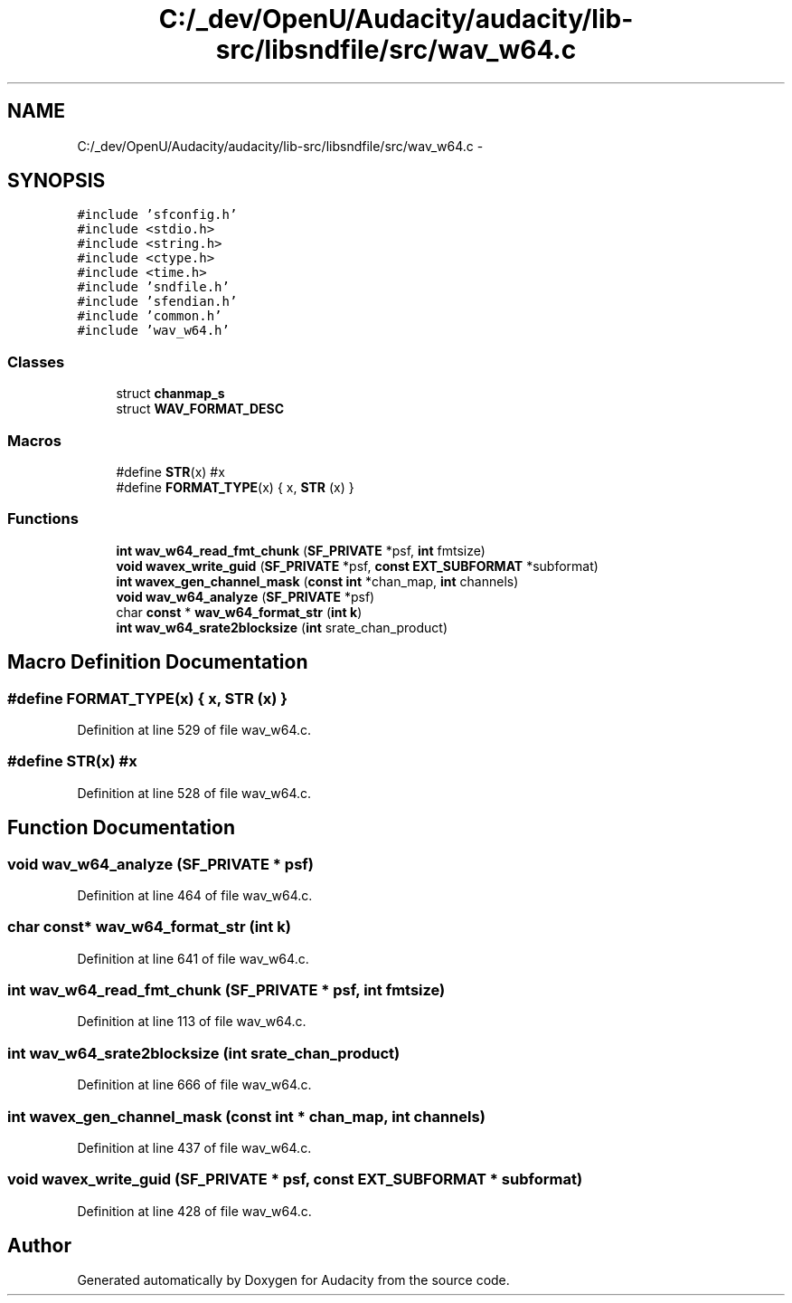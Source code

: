 .TH "C:/_dev/OpenU/Audacity/audacity/lib-src/libsndfile/src/wav_w64.c" 3 "Thu Apr 28 2016" "Audacity" \" -*- nroff -*-
.ad l
.nh
.SH NAME
C:/_dev/OpenU/Audacity/audacity/lib-src/libsndfile/src/wav_w64.c \- 
.SH SYNOPSIS
.br
.PP
\fC#include 'sfconfig\&.h'\fP
.br
\fC#include <stdio\&.h>\fP
.br
\fC#include <string\&.h>\fP
.br
\fC#include <ctype\&.h>\fP
.br
\fC#include <time\&.h>\fP
.br
\fC#include 'sndfile\&.h'\fP
.br
\fC#include 'sfendian\&.h'\fP
.br
\fC#include 'common\&.h'\fP
.br
\fC#include 'wav_w64\&.h'\fP
.br

.SS "Classes"

.in +1c
.ti -1c
.RI "struct \fBchanmap_s\fP"
.br
.ti -1c
.RI "struct \fBWAV_FORMAT_DESC\fP"
.br
.in -1c
.SS "Macros"

.in +1c
.ti -1c
.RI "#define \fBSTR\fP(x)   #x"
.br
.ti -1c
.RI "#define \fBFORMAT_TYPE\fP(x)   { x, \fBSTR\fP (x) }"
.br
.in -1c
.SS "Functions"

.in +1c
.ti -1c
.RI "\fBint\fP \fBwav_w64_read_fmt_chunk\fP (\fBSF_PRIVATE\fP *psf, \fBint\fP fmtsize)"
.br
.ti -1c
.RI "\fBvoid\fP \fBwavex_write_guid\fP (\fBSF_PRIVATE\fP *psf, \fBconst\fP \fBEXT_SUBFORMAT\fP *subformat)"
.br
.ti -1c
.RI "\fBint\fP \fBwavex_gen_channel_mask\fP (\fBconst\fP \fBint\fP *chan_map, \fBint\fP channels)"
.br
.ti -1c
.RI "\fBvoid\fP \fBwav_w64_analyze\fP (\fBSF_PRIVATE\fP *psf)"
.br
.ti -1c
.RI "char \fBconst\fP * \fBwav_w64_format_str\fP (\fBint\fP \fBk\fP)"
.br
.ti -1c
.RI "\fBint\fP \fBwav_w64_srate2blocksize\fP (\fBint\fP srate_chan_product)"
.br
.in -1c
.SH "Macro Definition Documentation"
.PP 
.SS "#define FORMAT_TYPE(x)   { x, \fBSTR\fP (x) }"

.PP
Definition at line 529 of file wav_w64\&.c\&.
.SS "#define STR(x)   #x"

.PP
Definition at line 528 of file wav_w64\&.c\&.
.SH "Function Documentation"
.PP 
.SS "\fBvoid\fP wav_w64_analyze (\fBSF_PRIVATE\fP * psf)"

.PP
Definition at line 464 of file wav_w64\&.c\&.
.SS "char \fBconst\fP* wav_w64_format_str (\fBint\fP k)"

.PP
Definition at line 641 of file wav_w64\&.c\&.
.SS "\fBint\fP wav_w64_read_fmt_chunk (\fBSF_PRIVATE\fP * psf, \fBint\fP fmtsize)"

.PP
Definition at line 113 of file wav_w64\&.c\&.
.SS "\fBint\fP wav_w64_srate2blocksize (\fBint\fP srate_chan_product)"

.PP
Definition at line 666 of file wav_w64\&.c\&.
.SS "\fBint\fP wavex_gen_channel_mask (\fBconst\fP \fBint\fP * chan_map, \fBint\fP channels)"

.PP
Definition at line 437 of file wav_w64\&.c\&.
.SS "\fBvoid\fP wavex_write_guid (\fBSF_PRIVATE\fP * psf, \fBconst\fP \fBEXT_SUBFORMAT\fP * subformat)"

.PP
Definition at line 428 of file wav_w64\&.c\&.
.SH "Author"
.PP 
Generated automatically by Doxygen for Audacity from the source code\&.
